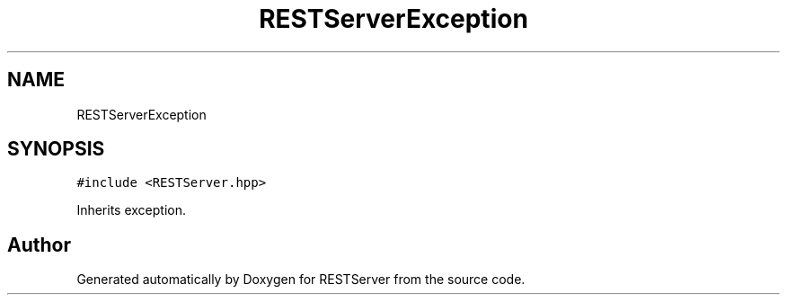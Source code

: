 .TH "RESTServerException" 3 "Wed Apr 8 2020" "Version .." "RESTServer" \" -*- nroff -*-
.ad l
.nh
.SH NAME
RESTServerException
.SH SYNOPSIS
.br
.PP
.PP
\fC#include <RESTServer\&.hpp>\fP
.PP
Inherits exception\&.

.SH "Author"
.PP 
Generated automatically by Doxygen for RESTServer from the source code\&.
